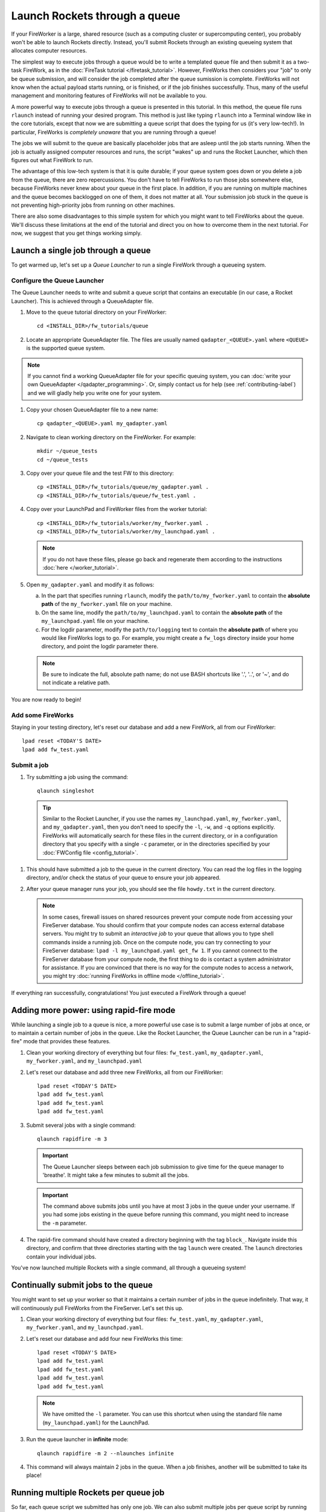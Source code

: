 ==============================
Launch Rockets through a queue
==============================

If your FireWorker is a large, shared resource (such as a computing cluster or supercomputing center), you probably won't be able to launch Rockets directly. Instead, you'll submit Rockets through an existing queueing system that allocates computer resources.

The simplest way to execute jobs through a queue would be to write a templated queue file and then submit it as a two-task FireWork, as in the :doc:`FireTask tutorial </firetask_tutorial>`. However, FireWorks then considers your "job" to only be queue submission, and will consider the job completed after the queue sumission is complete. FireWorks will not know when the actual payload starts running, or is finished, or if the job finishes successfully. Thus, many of the useful management and monitoring features of FireWorks will not be available to you.

A more powerful way to execute jobs through a queue is presented in this tutorial. In this method, the queue file runs ``rlaunch`` instead of running your desired program. This method is just like typing ``rlaunch`` into a Terminal window like in the core tutorials, except that now we are submitting a queue script that does the typing for us (it's very low-tech!). In particular, FireWorks is *completely unaware* that you are running through a queue!

The jobs we will submit to the queue are basically placeholder jobs that are asleep until the job starts running. When the job is actually assigned computer resources and runs, the script "wakes" up and runs the Rocket Launcher, which then figures out what FireWork to run.

The advantage of this low-tech system is that it is quite durable; if your queue system goes down or you delete a job from the queue, there are zero repercussions. You don't have to tell FireWorks to run those jobs somewhere else, because FireWorks never knew about your queue in the first place. In addition, if you are running on multiple machines and the queue becomes backlogged on one of them, it does not matter at all. Your submission job stuck in the queue is not preventing high-priority jobs from running on other machines.

There are also some disadvantages to this simple system for which you might want to tell FireWorks about the queue. We'll discuss these limitations at the end of the tutorial and direct you on how to overcome them in the next tutorial. For now, we suggest that you get things working simply.

Launch a single job through a queue
===================================

To get warmed up, let's set up a *Queue Launcher* to run a single FireWork through a queueing system.

Configure the Queue Launcher
----------------------------

The Queue Launcher needs to write and submit a queue script that contains an executable (in our case, a Rocket Launcher). This is achieved through a QueueAdapter file.

1. Move to the ``queue`` tutorial directory on your FireWorker::

    cd <INSTALL_DIR>/fw_tutorials/queue

#. Locate an appropriate QueueAdapter file. The files are usually named ``qadapter_<QUEUE>.yaml`` where ``<QUEUE>`` is the supported queue system.

.. note:: If you cannot find a working QueueAdapter file for your specific queuing system, you can :doc:`write your own QueueAdapter </qadapter_programming>`. Or, simply contact us for help (see :ref:`contributing-label`) and we will gladly help you write one for your system.

#. Copy your chosen QueueAdapter file to a new name::

    cp qadapter_<QUEUE>.yaml my_qadapter.yaml

#. Navigate to clean working directory on the FireWorker. For example::

    mkdir ~/queue_tests
    cd ~/queue_tests

#. Copy over your queue file and the test FW to this directory::

    cp <INSTALL_DIR>/fw_tutorials/queue/my_qadapter.yaml .
    cp <INSTALL_DIR>/fw_tutorials/queue/fw_test.yaml .

#. Copy over your LaunchPad and FireWorker files from the worker tutorial::

    cp <INSTALL_DIR>/fw_tutorials/worker/my_fworker.yaml .
    cp <INSTALL_DIR>/fw_tutorials/worker/my_launchpad.yaml .

   .. note:: If you do not have these files, please go back and regenerate them according to the instructions :doc:`here </worker_tutorial>`.

#. Open ``my_qadapter.yaml`` and modify it as follows:

   a. In the part that specifies running ``rlaunch``, modify the ``path/to/my_fworker.yaml`` to contain the **absolute path** of the ``my_fworker.yaml`` file on your machine.

   b. On the same line, modify the ``path/to/my_launchpad.yaml`` to contain the **absolute path** of the ``my_launchpad.yaml`` file on your machine.

   c. For the logdir parameter, modify the ``path/to/logging`` text to contain the **absolute path** of where you would like FireWorks logs to go. For example, you might create a ``fw_logs`` directory inside your home directory, and point the logdir parameter there.

   .. note:: Be sure to indicate the full, absolute path name; do not use BASH shortcuts like '.', '..', or '~', and do not indicate a relative path.

You are now ready to begin!

Add some FireWorks
------------------

Staying in your testing directory, let's reset our database and add a new FireWork, all from our FireWorker::

    lpad reset <TODAY'S DATE>
    lpad add fw_test.yaml

Submit a job
------------

1. Try submitting a job using the command::

    qlaunch singleshot

  .. tip:: Similar to the Rocket Launcher, if you use the names ``my_launchpad.yaml``, ``my_fworker.yaml``, and ``my_qadapter.yaml``, then you don't need to specify the ``-l``, ``-w``, and ``-q`` options explicitly. FireWorks will automatically search for these files in the current directory, or in a configuration directory that you specify with a single ``-c`` parameter, or in the directories specified by your :doc:`FWConfig file <config_tutorial>`.

#. This should have submitted a job to the queue in the current directory. You can read the log files in the logging directory, and/or check the status of your queue to ensure your job appeared.

#. After your queue manager runs your job, you should see the file ``howdy.txt`` in the current directory.

   .. note:: In some cases, firewall issues on shared resources prevent your compute node from accessing your FireServer database. You should confirm that your compute nodes can access external database servers. You might try to submit an *interactive job* to your queue that allows you to type shell commands inside a running job. Once on the compute node, you can try connecting to your FireServer database: ``lpad -l my_launchpad.yaml get_fw 1``. If you cannot connect to the FireServer database from your compute node, the first thing to do is contact a system administrator for assistance. If you are convinced that there is no way for the compute nodes to access a network, you might try :doc:`running FireWorks in offline mode </offline_tutorial>`.

If everything ran successfully, congratulations! You just executed a FireWork through a queue!

Adding more power: using rapid-fire mode
========================================

While launching a single job to a queue is nice, a more powerful use case is to submit a large number of jobs at once, or to maintain a certain number of jobs in the queue. Like the Rocket Launcher, the Queue Launcher can be run in a "rapid-fire" mode that provides these features.

1. Clean your working directory of everything but four files: ``fw_test.yaml``, ``my_qadapter.yaml``, ``my_fworker.yaml``, and ``my_launchpad.yaml``

#. Let's reset our database and add three new FireWorks, all from our FireWorker::

    lpad reset <TODAY'S DATE>
    lpad add fw_test.yaml
    lpad add fw_test.yaml
    lpad add fw_test.yaml

#. Submit several jobs with a single command::

    qlaunch rapidfire -m 3

   .. important:: The Queue Launcher sleeps between each job submission to give time for the queue manager to 'breathe'. It might take a few minutes to submit all the jobs.

   .. important:: The command above submits jobs until you have at most 3 jobs in the queue under your username. If you had some jobs existing in the queue before running this command, you might need to increase the ``-m`` parameter.

#. The rapid-fire command should have created a directory beginning with the tag ``block_``. Navigate inside this directory, and confirm that three directories starting with the tag ``launch`` were created. The ``launch`` directories contain your individual jobs.

You've now launched multiple Rockets with a single command, all through a queueing system!

Continually submit jobs to the queue
====================================

You might want to set up your worker so that it maintains a certain number of jobs in the queue indefinitely. That way, it will continuously pull FireWorks from the FireServer. Let's set this up.

#. Clean your working directory of everything but four files: ``fw_test.yaml``, ``my_qadapter.yaml``, ``my_fworker.yaml``, and ``my_launchpad.yaml``.

#. Let's reset our database and add four new FireWorks this time::

    lpad reset <TODAY'S DATE>
    lpad add fw_test.yaml
    lpad add fw_test.yaml
    lpad add fw_test.yaml
    lpad add fw_test.yaml

   .. note:: We have omitted the ``-l`` parameter. You can use this shortcut when using the standard file name (``my_launchpad.yaml``) for the LaunchPad.

#. Run the queue launcher in **infinite** mode::

    qlaunch rapidfire -m 2 --nlaunches infinite

#. This command will always maintain 2 jobs in the queue. When a job finishes, another will be submitted to take its place!

Running multiple Rockets per queue job
======================================

So far, each queue script we submitted has only one job. We can also submit multiple jobs per queue script by running the ``rapidfire`` option of the *Rocket Launcher* inside the Queue Launcher. Then, a single queue script will run multiple Rockets.

#. Clean your working directory of everything but four files: ``fw_test.yaml``, ``my_qadapter.yaml``, ``my_fworker.yaml``, and ``my_launchpad.yaml``.

#. Copy your QueueAdapter file to ``my_qp_multi.yaml``::

    cp my_qadapter.yaml my_qp_multi.yaml

#. Edit ``my_qp_multi.yaml`` as follows:

    a. In the part that specifies running ``rlaunch``, modify the ``singleshot`` text to read ``rapidfire``.

#. Let's add three FireWorks to the LaunchPad and submit a *single* queue script::

    lpad reset <TODAY'S DATE>
    lpad add fw_test.yaml
    lpad add fw_test.yaml
    lpad add fw_test.yaml
    qlaunch -q my_qp_multi.yaml singleshot

#. You should confirm that only a single job got submitted to the queue. However, when the job starts running, you'll see that all three of your jobs completed in separate ``launcher_`` directories!

.. warning:: Currently, we do not recommend running in this mode unless you are confident that all jobs can finish before the walltime expires. Otherwise, you might run into a situation where the walltime kills one of your jobs mid-run. In future tutorials and FireWorks versions, we'll demonstrate how to handle this case cleanly. For now, we suggest you stick to one FireWork per queue script unless you know what you are doing!


More information
================

#. As with all FireWorks scripts, you can run the built-in help for more information::

    qlaunch -h
    qlaunch singleshot -h
    qlaunch rapidfire -h

Limitations and Next Steps
==========================

The information in this tutorial might be all you need to automate your application. However, as we noted previously, there are some limitations to running under a model in which FireWorks is completely unaware of the existence of queues. In the simple queue execution model, limitations include:

1. **You can't track how many of your jobs are queued**

Since FireWorks is unaware of your queue, there's no way to track how many of your jobs are queued up on various machines. You'll have to wait until they start running before their presence is reported to FireWorks.

2. **You might submit too many jobs to the queue**

It's possible to submit more queue scripts than exist jobs in the database. Before submitting a queue script, the Queue Launcher checks that at least one unstarted job exists in the database. However, let's take an example where you have one FireWork in the database that's ready to run. Nothing in the current system prevents you from using the Queue Launcher to rapid-fire 20 jobs to the queue.  You won't be prevented from submitting queue scripts until that FireWork has actually started running.

If the number of jobs in your database is kept much higher than the number of jobs you keep in your queues, then you shouldn't run into this problem at all; all your submitted queue scripts will always find a job to run. Even if this is not the case, the additional queue scripts should pose only a minor penalty. Any extra queue scripts will wake up, find nothing to do, and exit without wasting more than few seconds of computer time. If you are using rapid-fire mode, you'll also end up with an additional ``launcher_`` directory.

3. **You can't easily tailor queue parameters (e.g. walltime) individually for each the job**

Perhaps the most severe limitation is that the Queue Launcher submits queue scripts with identical queue parameters (e.g., all jobs will have the same walltime, use the same number of cores, etc.)

If you have just two or three sets of queue parameters for your different job types, you can work around this limitation. First, recall that you can use the FireWorker file to restrict which jobs get run (see tutorial). If you have two types of jobs, you can run *two* Queue Launchers. Each of these Queue Launchers use different queue parameters, corresponding to the two types of jobs you'd like to run. In addition, each Queue Launcher should be run with a corresponding FireWorker that restricts that jobs for that launcher to the desired job type.

While this solution works for a few different job types, it is not practical if you have many job types. In addition, it requires some coordination between FireWork categories, FireWorkers, and Queue Launchers. Therefore, if setting multiple sets of queue parameters is needed for your application, we suggest that you read on for a solution.

**To solve these problems, you must *reserve* FireWorks in advance**.

Next step: reserving FireWorks to overcome limitations
------------------------------------------------------

If you feel these limitations impact your workflow, you should forge on to the next tutorial: :doc:`Reserving FireWorks upon queue submission </queue_tutorial_pt2>`. We'll explain how *reserving* FireWorks upon queue submission can solve the limitations of simple queue submission, at the expense of added complexity.

.. note:: If you are planning to complete the next tutorial, you should save your working directory with the files: ``fw_test.yaml``, ``my_qadapter.yaml``, ``my_fworker.yaml``, and ``my_launchpad.yaml``. We'll use it in the next tutorial.